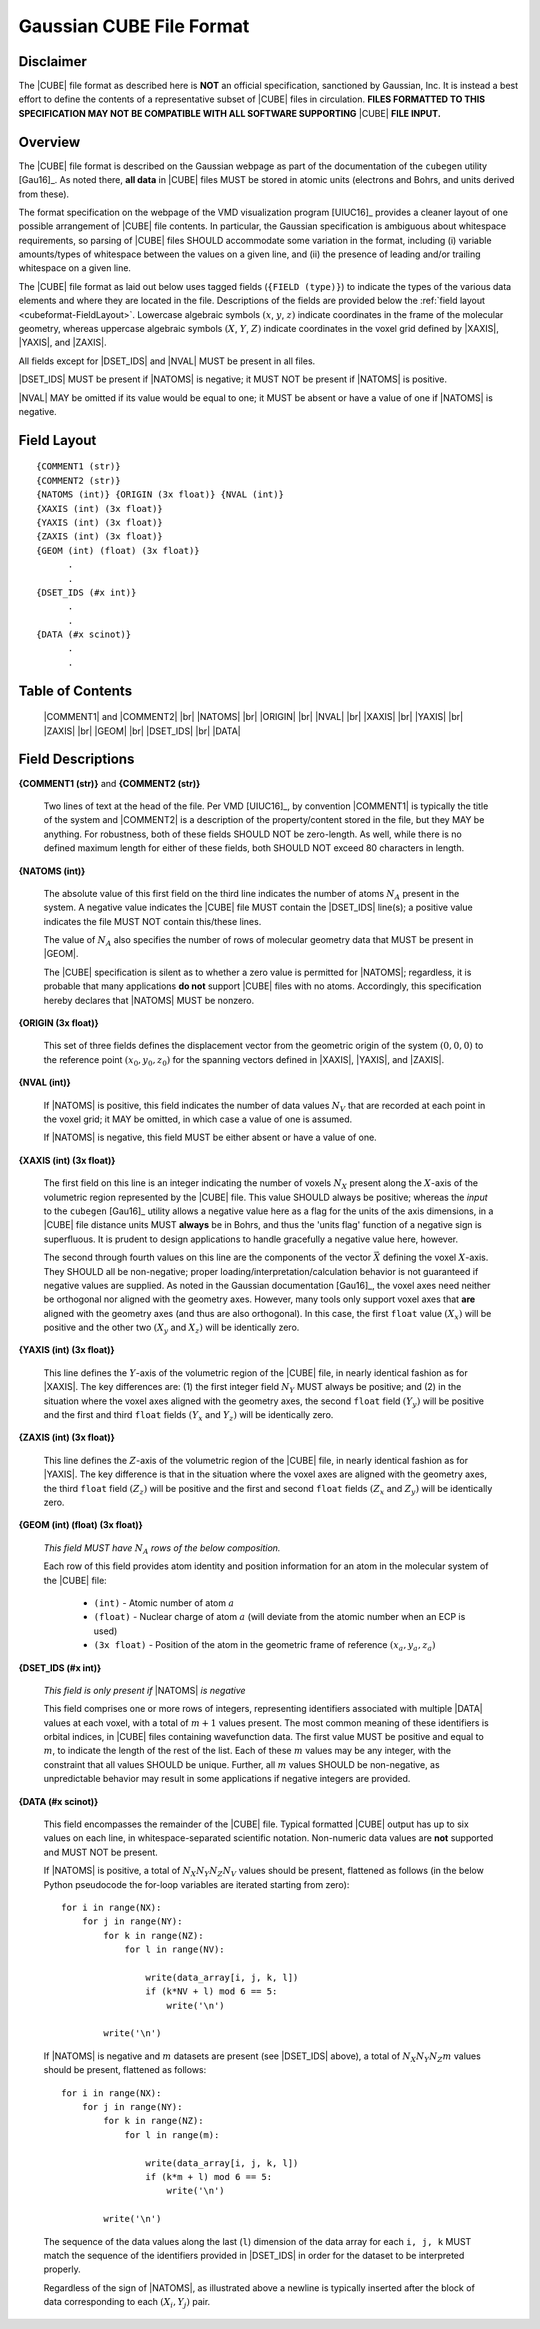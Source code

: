 .. Exposition of CUBE file format

Gaussian CUBE File Format
=========================

Disclaimer
----------

The |CUBE| file format as described here is **NOT** an official specification,
sanctioned by Gaussian, Inc. It is instead a best effort to define
the contents of a representative subset of |CUBE| files in circulation.
**FILES FORMATTED TO THIS SPECIFICATION
MAY NOT BE COMPATIBLE WITH ALL SOFTWARE SUPPORTING** |CUBE| **FILE INPUT.**

Overview
--------

The |CUBE| file format is described on the Gaussian webpage as part of the
documentation of the ``cubegen`` utility [Gau16]_. As noted there, **all data**
in |CUBE| files MUST be stored in atomic units (electrons and Bohrs, and units derived
from these).

The format specification on the webpage of the VMD visualization program [UIUC16]_
provides a cleaner layout of one possible arrangement of |CUBE| file contents. In particular,
the Gaussian specification is ambiguous about whitespace requirements, so parsing of |CUBE|
files SHOULD accommodate some variation in the format, including (i) variable
amounts/types of whitespace between the values on
a given line, and (ii) the presence of leading and/or trailing whitespace on a given line.

The |CUBE| file format as laid out below uses tagged fields (``{FIELD (type)}``) to indicate
the types of the various data elements and where they are located in the file.
Descriptions of the fields are provided below the
:ref:`field layout <cubeformat-FieldLayout>`.  Lowercase algebraic symbols
:math:`\left(x\right.`, :math:`y`, :math:`\left. z\right)` indicate coordinates in the frame
of the molecular geometry, whereas uppercase algebraic symbols
:math:`\left(X\right.`, :math:`Y`, :math:`\left. Z\right)` indicate coordinates in the
voxel grid defined by |XAXIS|, |YAXIS|, and |ZAXIS|.

All fields except for
|DSET_IDS|  and |NVAL| MUST be present in all files.

|DSET_IDS| MUST be present if
|NATOMS| is negative; it MUST NOT be present if |NATOMS| is positive.

|NVAL| MAY be omitted if its value would be equal to one; it MUST be absent or
have a value of one if |NATOMS| is negative.

.. _cubeformat-FieldLayout:

Field Layout
------------

::

    {COMMENT1 (str)}
    {COMMENT2 (str)}
    {NATOMS (int)} {ORIGIN (3x float)} {NVAL (int)}
    {XAXIS (int) (3x float)}
    {YAXIS (int) (3x float)}
    {ZAXIS (int) (3x float)}
    {GEOM (int) (float) (3x float)}
          .
          .
    {DSET_IDS (#x int)}
          .
          .
    {DATA (#x scinot)}
          .
          .

Table of Contents
-----------------

    |COMMENT1| and |COMMENT2| |br|
    |NATOMS| |br|
    |ORIGIN| |br|
    |NVAL|  |br|
    |XAXIS| |br|
    |YAXIS| |br|
    |ZAXIS| |br|
    |GEOM|  |br|
    |DSET_IDS| |br|
    |DATA|


Field Descriptions
------------------

.. _cubeformat-COMMENTS:

**{COMMENT1 (str)}** and **{COMMENT2 (str)}**

    Two lines of text at the head of the file. Per VMD [UIUC16]_, by convention |COMMENT1|
    is typically the title of the system and |COMMENT2| is a description of the
    property/content stored in the file, but they MAY be anything. For robustness, both of
    these fields SHOULD NOT be zero-length.  As well, while there is no defined maximum length
    for either of these fields, both SHOULD NOT exceed 80 characters in length.


.. _cubeformat-NATOMS:

**{NATOMS (int)}**

    The absolute value of this first field on the third line indicates
    the number of atoms :math:`N_A` present in the system.
    A negative value indicates the |CUBE| file MUST contain the
    |DSET_IDS| line(s); a positive value indicates the file
    MUST NOT contain this/these lines.

    The value of :math:`N_A` also specifies the number of rows of
    molecular geometry data that MUST be present in |GEOM|.

    The |CUBE| specification is silent as to whether a zero value is
    permitted for |NATOMS|; regardless, it is probable that
    many applications **do not** support |CUBE| files with no atoms.
    Accordingly, this specification hereby declares that |NATOMS| MUST be
    nonzero.


.. _cubeformat-ORIGIN:

**{ORIGIN (3x float)}**

    This set of three fields defines the displacement vector from the geometric origin of
    the system :math:`\left(0,0,0\right)` to the reference point
    :math:`\left(x_0, y_0, z_0\right)` for the
    spanning vectors defined in |XAXIS|, |YAXIS|, and |ZAXIS|.


.. _cubeformat-NVAL:

**{NVAL (int)}**

    If |NATOMS| is positive, this field indicates the number of data
    values :math:`N_V` that are recorded
    at each point in the voxel grid; it MAY be omitted, in which case
    a value of one is assumed.

    If |NATOMS| is negative, this field MUST be either absent or have
    a value of one.


.. _cubeformat-XAXIS:

**{XAXIS (int) (3x float)}**

    The first field on this line is an integer indicating the number of voxels
    :math:`N_X` present
    along the :math:`X`-axis of the volumetric region represented by the |CUBE| file. This
    value SHOULD always be positive; whereas the *input* to the ``cubegen`` [Gau16]_
    utility allows a negative value here as a flag for the units of the axis dimensions,
    in a |CUBE| file distance units MUST **always** be in Bohrs, and thus the 'units flag'
    function of a negative sign is superfluous. It is prudent to design applications to
    handle gracefully a negative value here, however.

    The second through fourth values on this line are the components of the vector
    :math:`\vec X`
    defining the voxel :math:`X`-axis.  They SHOULD all be non-negative; proper
    loading/interpretation/calculation behavior is
    not guaranteed if negative values are supplied. As noted in the
    Gaussian documentation [Gau16]_, the voxel axes need neither be orthogonal
    nor aligned with the geometry axes. However, many tools only support
    voxel axes that **are** aligned with the geometry axes (and thus are also orthogonal).
    In this case, the first
    ``float`` value :math:`\left(X_x\right)` will be positive and the other two
    :math:`\left(X_y\right.` and :math:`\left.X_z\right)` will be identically zero.


.. _cubeformat-YAXIS:

**{YAXIS (int) (3x float)}**

    This line defines the :math:`Y`-axis of the volumetric region of the |CUBE| file,
    in nearly identical fashion as for |XAXIS|.  The key differences are: (1) the
    first integer field :math:`N_Y` MUST always be positive; and (2) in the situation
    where the voxel axes
    aligned with the geometry axes, the second ``float`` field
    :math:`\left(Y_y\right)` will be positive and the first and third ``float``
    fields :math:`\left(Y_x\right.` and :math:`\left.Y_z\right)` will be
    identically zero.


.. _cubeformat-ZAXIS:

**{ZAXIS (int) (3x float)}**

    This line defines the :math:`Z`-axis of the volumetric region of the |CUBE| file,
    in nearly identical fashion as for |YAXIS|.  The key difference is that in
    the situation where the voxel axes are aligned with the geometry axes,
    the third ``float`` field
    :math:`\left(Z_z\right)` will be positive and the first and second ``float``
    fields :math:`\left(Z_x\right.` and :math:`\left.Z_y\right)` will be
    identically zero.


.. _cubeformat-GEOM:

**{GEOM (int) (float) (3x float)}**

    *This field MUST have* :math:`N_A` *rows of the below composition.*

    Each row of this field provides atom identity and position information for an
    atom in the molecular system of the |CUBE| file:

     * ``(int)`` - Atomic number of atom :math:`a`

     * ``(float)`` - Nuclear charge of atom :math:`a` (will deviate from the atomic
       number when an ECP is used)

     * ``(3x float)`` - Position of the atom in the geometric frame of
       reference :math:`\left(x_a, y_a, z_a\right)`


.. _cubeformat-DSET_IDS:

**{DSET_IDS (#x int)}**

    *This field is only present if* |NATOMS| *is negative*

    This field comprises one or more rows of integers, representing identifiers
    associated with multiple |DATA| values at each voxel, with a total of
    :math:`m+1` values present. The most common meaning of these identifiers
    is orbital indices, in |CUBE| files containing wavefunction data.
    The first value MUST be positive and equal to :math:`m`, to indicate the
    length of the rest of the list. Each of these :math:`m` values may be
    any integer, with the constraint that all values SHOULD be unique.
    Further, all :math:`m` values SHOULD be non-negative, as unpredictable
    behavior may result in some applications if negative integers are provided.


.. _cubeformat-DATA:

**{DATA (#x scinot)}**

    This field encompasses the remainder of the |CUBE| file.  Typical formatted |CUBE| output
    has up to six values on each line, in whitespace-separated scientific notation.
    Non-numeric data values are **not** supported and MUST NOT be present.

    If |NATOMS| is positive, a total of :math:`N_X N_Y N_Z N_V` values should
    be present, flattened as follows (in the below Python pseudocode the for-loop
    variables are iterated starting from zero)::

        for i in range(NX):
            for j in range(NY):
                for k in range(NZ):
                    for l in range(NV):

                        write(data_array[i, j, k, l])
                        if (k*NV + l) mod 6 == 5:
                            write('\n')

                write('\n')

    If |NATOMS| is negative and :math:`m` datasets are present (see
    |DSET_IDS| above), a total of
    :math:`N_X N_Y N_Z m` values should be present, flattened as follows::

        for i in range(NX):
            for j in range(NY):
                for k in range(NZ):
                    for l in range(m):

                        write(data_array[i, j, k, l])
                        if (k*m + l) mod 6 == 5:
                            write('\n')

                write('\n')

    The sequence of the data values along the last (``l``) dimension of the data array
    for each ``i, j, k`` MUST match
    the sequence of the identifiers provided in |DSET_IDS| in order for the dataset
    to be interpreted properly.

    Regardless of the sign of |NATOMS|, as illustrated above a newline is typically
    inserted after the block of data corresponding to each :math:`\left(X_i, Y_j\right)`
    pair.


